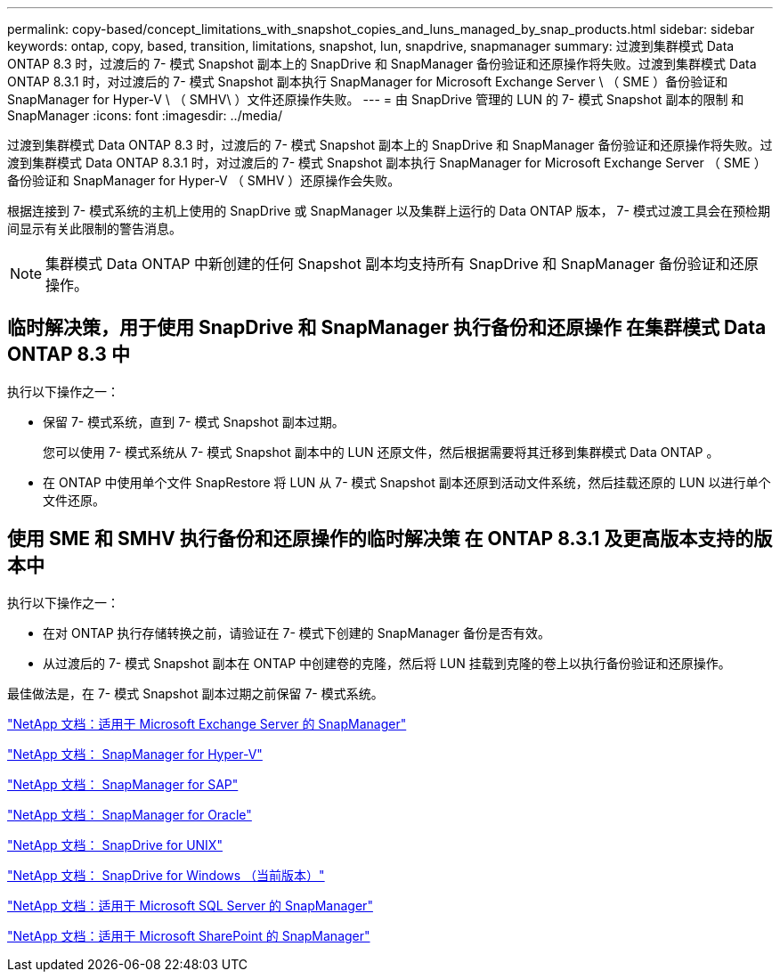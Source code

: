---
permalink: copy-based/concept_limitations_with_snapshot_copies_and_luns_managed_by_snap_products.html 
sidebar: sidebar 
keywords: ontap, copy, based, transition, limitations, snapshot, lun, snapdrive, snapmanager 
summary: 过渡到集群模式 Data ONTAP 8.3 时，过渡后的 7- 模式 Snapshot 副本上的 SnapDrive 和 SnapManager 备份验证和还原操作将失败。过渡到集群模式 Data ONTAP 8.3.1 时，对过渡后的 7- 模式 Snapshot 副本执行 SnapManager for Microsoft Exchange Server \ （ SME ）备份验证和 SnapManager for Hyper-V \ （ SMHV\ ）文件还原操作失败。 
---
= 由 SnapDrive 管理的 LUN 的 7- 模式 Snapshot 副本的限制 和 SnapManager
:icons: font
:imagesdir: ../media/


[role="lead"]
过渡到集群模式 Data ONTAP 8.3 时，过渡后的 7- 模式 Snapshot 副本上的 SnapDrive 和 SnapManager 备份验证和还原操作将失败。过渡到集群模式 Data ONTAP 8.3.1 时，对过渡后的 7- 模式 Snapshot 副本执行 SnapManager for Microsoft Exchange Server （ SME ）备份验证和 SnapManager for Hyper-V （ SMHV ）还原操作会失败。

根据连接到 7- 模式系统的主机上使用的 SnapDrive 或 SnapManager 以及集群上运行的 Data ONTAP 版本， 7- 模式过渡工具会在预检期间显示有关此限制的警告消息。


NOTE: 集群模式 Data ONTAP 中新创建的任何 Snapshot 副本均支持所有 SnapDrive 和 SnapManager 备份验证和还原操作。



== 临时解决策，用于使用 SnapDrive 和 SnapManager 执行备份和还原操作 在集群模式 Data ONTAP 8.3 中

执行以下操作之一：

* 保留 7- 模式系统，直到 7- 模式 Snapshot 副本过期。
+
您可以使用 7- 模式系统从 7- 模式 Snapshot 副本中的 LUN 还原文件，然后根据需要将其迁移到集群模式 Data ONTAP 。

* 在 ONTAP 中使用单个文件 SnapRestore 将 LUN 从 7- 模式 Snapshot 副本还原到活动文件系统，然后挂载还原的 LUN 以进行单个文件还原。




== 使用 SME 和 SMHV 执行备份和还原操作的临时解决策 在 ONTAP 8.3.1 及更高版本支持的版本中

执行以下操作之一：

* 在对 ONTAP 执行存储转换之前，请验证在 7- 模式下创建的 SnapManager 备份是否有效。
* 从过渡后的 7- 模式 Snapshot 副本在 ONTAP 中创建卷的克隆，然后将 LUN 挂载到克隆的卷上以执行备份验证和还原操作。


最佳做法是，在 7- 模式 Snapshot 副本过期之前保留 7- 模式系统。

http://mysupport.netapp.com/documentation/productlibrary/index.html?productID=30034["NetApp 文档：适用于 Microsoft Exchange Server 的 SnapManager"]

http://mysupport.netapp.com/documentation/productlibrary/index.html?productID=30055["NetApp 文档： SnapManager for Hyper-V"]

http://mysupport.netapp.com/documentation/productlibrary/index.html?productID=30037["NetApp 文档： SnapManager for SAP"]

http://mysupport.netapp.com/documentation/productlibrary/index.html?productID=30040["NetApp 文档： SnapManager for Oracle"]

http://mysupport.netapp.com/documentation/productlibrary/index.html?productID=30050["NetApp 文档： SnapDrive for UNIX"]

http://mysupport.netapp.com/documentation/productlibrary/index.html?productID=30049["NetApp 文档： SnapDrive for Windows （当前版本）"]

http://mysupport.netapp.com/documentation/productlibrary/index.html?productID=30041["NetApp 文档：适用于 Microsoft SQL Server 的 SnapManager"]

http://mysupport.netapp.com/documentation/productlibrary/index.html?productID=30036["NetApp 文档：适用于 Microsoft SharePoint 的 SnapManager"]
